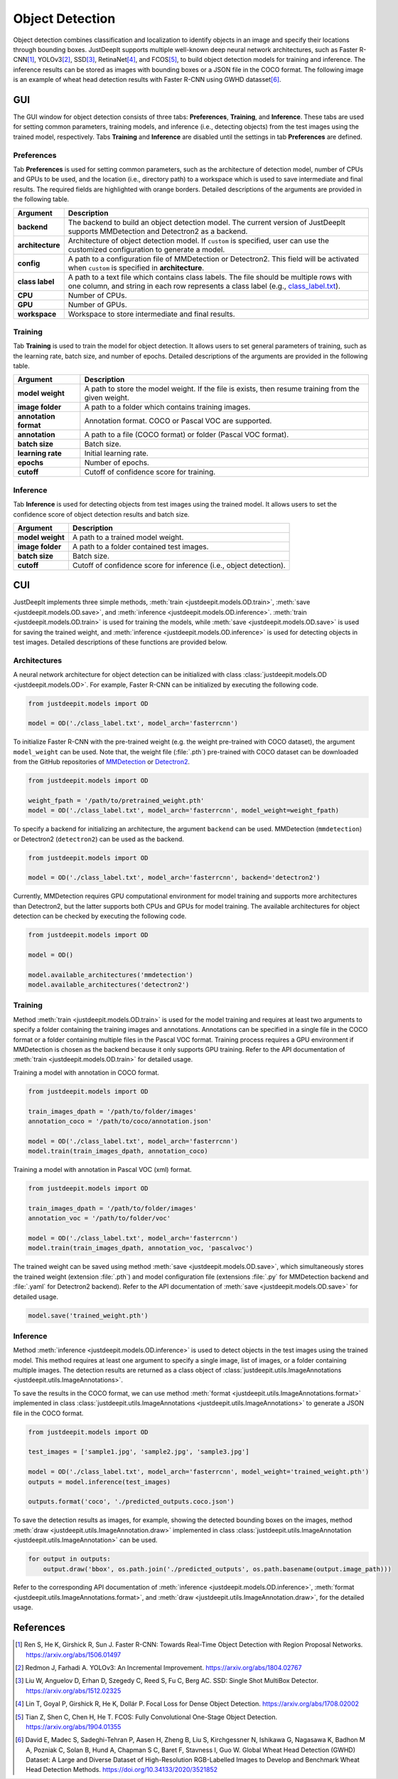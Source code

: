 ================
Object Detection
================


Object detection combines classification and localization
to identify objects in an image and specify their locations through bounding boxes.
JustDeepIt supports multiple well-known deep neural network architectures,
such as Faster R-CNN\ [#fasterrcnn]_,
YOLOv3\ [#yolov3]_,
SSD\ [#ssd]_,
RetinaNet\ [#retinanet]_,
and FCOS\ [#fcos]_,
to build object detection models for training and inference.
The inference results can be stored as
images with bounding boxes or a JSON file in the COCO format.
The following image is an example of wheat head detection results
with Faster R-CNN using GWHD datasset\ [#gwhd]_.

.. image:: ../_static/tutorials_GWHD_inference_output.jpg
    :align: center


GUI
===

The GUI window for object detection consists of three tabs:
**Preferences**, **Training**, and **Inference**.
These tabs are used for setting common parameters,
training models,
and inference (i.e., detecting objects) from the test
images using the trained model, respectively.
Tabs **Training** and **Inference** are disabled
until the settings in tab **Preferences** are defined.



Preferences
-----------

Tab **Preferences** is used for setting common parameters,
such as the architecture of detection model,
number of CPUs and GPUs to be used,
and the location (i.e., directory path) to a workspace
which is used to save intermediate and final results.
The required fields are highlighted with orange borders.
Detailed descriptions of the arguments are provided in the following table.



.. image:: ../_static/app_od_pref.png
    :align: center




.. csv-table::
    :header: "Argument", "Description"
    
    "**backend**", "The backend to build an object detection model.
    The current version of JustDeepIt supports MMDetection and Detectron2 as a backend."
    "**architecture**", "Architecture of object detection model. If ``custom`` is specified,
    user can use the customized configuration to generate a model."
    "**config**", "A path to a configuration file of MMDetection or Detectron2.
    This field will be activated when ``custom`` is specified in **architecture**."
    "**class label**", "A path to a text file which contains class labels.
    The file should be multiple rows with one column,
    and string in each row represents a class label
    (e.g., `class_label.txt <https://github.com/biunit/JustDeepIt/blob/main/tutorials/OD/data/class_label.txt>`_)."
    "**CPU**", "Number of CPUs."
    "**GPU**", "Number of GPUs."
    "**workspace**", "Workspace to store intermediate and final results."
    




Training
--------

Tab **Training** is used to train the model for object detection.
It allows users to set general parameters of training,
such as the learning rate, batch size, and number of epochs.
Detailed descriptions of the arguments are provided in the following table.



.. image:: ../_static/app_od_train.png
    :align: center


.. csv-table::
    :header: "Argument", "Description"
    
    "**model weight**", "A path to store the model weight.
    If the file is exists, then resume training from the given weight."
    "**image folder**", "A path to a folder which contains training images."
    "**annotation format**", "Annotation format. COCO or Pascal VOC are supported."
    "**annotation**", "A path to a file (COCO format) or folder (Pascal VOC format)."
    "**batch size**", "Batch size."
    "**learning rate**", "Initial learning rate."
    "**epochs**", "Number of epochs."
    "**cutoff**", "Cutoff of confidence score for training."



Inference
---------

Tab **Inference** is used for detecting objects from test images using the trained model.
It allows users to set the confidence score of object detection results and batch size.


.. image:: ../_static/app_od_eval.png
    :align: center


.. csv-table::
    :header: "Argument", "Description"
    
    "**model weight**", "A path to a trained model weight."
    "**image folder**", "A path to a folder contained test images."
    "**batch size**", "Batch size."
    "**cutoff**", "Cutoff of confidence score for inference (i.e., object detection)."
    




CUI
===


JustDeepIt implements three simple methods,
:meth:`train <justdeepit.models.OD.train>`,
:meth:`save <justdeepit.models.OD.save>`,
and :meth:`inference <justdeepit.models.OD.inference>`.
:meth:`train <justdeepit.models.OD.train>` is used for training the models,
while :meth:`save <justdeepit.models.OD.save>` is used for saving the trained weight,
and :meth:`inference <justdeepit.models.OD.inference>` is used for detecting objects in test images.
Detailed descriptions of these functions are provided below.


Architectures
-------------

A neural network architecture for object detection
can be initialized with class :class:`justdeepit.models.OD <justdeepit.models.OD>`.
For example, Faster R-CNN can be initialized by executing the following code.


.. code-block:: py

    from justdeepit.models import OD

    model = OD('./class_label.txt', model_arch='fasterrcnn')


To initialize Faster R-CNN with the pre-trained weight
(e.g. the weight pre-trained with COCO dataset),
the argument ``model_weight`` can be used.
Note that, the weight file (:file:`.pth`) pre-trained with COCO dataset
can be downloaded from the GitHub repositories of
`MMDetection <https://github.com/open-mmlab/mmdetection/tree/master/configs>`_
or `Detectron2 <https://github.com/facebookresearch/detectron2/tree/main/configs>`_.


.. code-block:: py

    from justdeepit.models import OD

    weight_fpath = '/path/to/pretrained_weight.pth'
    model = OD('./class_label.txt', model_arch='fasterrcnn', model_weight=weight_fpath)



To specify a backend for initializing an architecture,
the argument ``backend`` can be used.
MMDetection (``mmdetection``) or Detectron2 (``detectron2``)
can be used as the backend.


.. code-block:: py

    from justdeepit.models import OD

    model = OD('./class_label.txt', model_arch='fasterrcnn', backend='detectron2')



Currently, MMDetection requires GPU computational environment for model training
and supports more architectures than Detectron2,
but the latter supports both CPUs and GPUs for model training.
The available architectures for object detection
can be checked by executing the following code.


.. code-block:: py

    from justdeepit.models import OD
    
    model = OD()
    
    model.available_architectures('mmdetection')
    model.available_architectures('detectron2')




Training
--------

Method :meth:`train <justdeepit.models.OD.train>` is used for the model training
and requires at least two arguments
to specify a folder containing the training images and annotations.
Annotations can be specified in a single file in the COCO format
or a folder containing multiple files in the Pascal VOC format.
Training process requires a GPU environment if MMDetection is chosen as the backend
because it only supports GPU training.
Refer to the API documentation of :meth:`train <justdeepit.models.OD.train>`
for detailed usage.


Training a model with annotation in COCO format.


.. code-block:: py

    from justdeepit.models import OD
    
    train_images_dpath = '/path/to/folder/images'
    annotation_coco = '/path/to/coco/annotation.json'

    model = OD('./class_label.txt', model_arch='fasterrcnn')
    model.train(train_images_dpath, annotation_coco)
    

Training a model with annotation in Pascal VOC (xml) format.


.. code-block:: py
    
    from justdeepit.models import OD
    
    train_images_dpath = '/path/to/folder/images'
    annotation_voc = '/path/to/folder/voc'

    model = OD('./class_label.txt', model_arch='fasterrcnn')
    model.train(train_images_dpath, annotation_voc, 'pascalvoc')
    


The trained weight can be saved using method :meth:`save <justdeepit.models.OD.save>`,
which simultaneously stores the trained weight (extension :file:`.pth`)
and model configuration file (extensions :file:`.py` for MMDetection backend and :file:`.yaml` for Detectron2 backend).
Refer to the API documentation of :meth:`save <justdeepit.models.OD.save>`
for detailed usage.


.. code-block:: py

    model.save('trained_weight.pth')





Inference
---------

Method :meth:`inference <justdeepit.models.OD.inference>`
is used to detect objects in the test images using the trained model.
This method requires at least one argument to specify a single image,
list of images, or a folder containing multiple images.
The detection results are returned as
a class object of :class:`justdeepit.utils.ImageAnnotations <justdeepit.utils.ImageAnnotations>`.

To save the results in the COCO format,
we can use method :meth:`format <justdeepit.utils.ImageAnnotations.format>`
implemented in class :class:`justdeepit.utils.ImageAnnotations <justdeepit.utils.ImageAnnotations>`
to generate a JSON file in the COCO format.



.. code-block:: py

    from justdeepit.models import OD

    test_images = ['sample1.jpg', 'sample2.jpg', 'sample3.jpg']

    model = OD('./class_label.txt', model_arch='fasterrcnn', model_weight='trained_weight.pth')
    outputs = model.inference(test_images)

    outputs.format('coco', './predicted_outputs.coco.json')




To save the detection results as images, for example,
showing the detected bounding boxes on the images, method :meth:`draw <justdeepit.utils.ImageAnnotation.draw>`
implemented in class :class:`justdeepit.utils.ImageAnnotation <justdeepit.utils.ImageAnnotation>` can be used.



.. code-block:: py
    
    for output in outputs:
        output.draw('bbox', os.path.join('./predicted_outputs', os.path.basename(output.image_path)))


Refer to the corresponding API documentation of
:meth:`inference <justdeepit.models.OD.inference>`,
:meth:`format <justdeepit.utils.ImageAnnotations.format>`, and
:meth:`draw <justdeepit.utils.ImageAnnotation.draw>`,
for the detailed usage.




References
===========

.. [#fasterrcnn] Ren S, He K, Girshick R, Sun J. Faster R-CNN: Towards Real-Time Object Detection with Region Proposal Networks. https://arxiv.org/abs/1506.01497
.. [#yolov3] Redmon J, Farhadi A. YOLOv3: An Incremental Improvement. https://arxiv.org/abs/1804.02767
.. [#ssd] Liu W, Anguelov D, Erhan D, Szegedy C, Reed S, Fu C, Berg AC. SSD: Single Shot MultiBox Detector. https://arxiv.org/abs/1512.02325
.. [#retinanet] Lin T, Goyal P, Girshick R, He K, Dollár P. Focal Loss for Dense Object Detection. https://arxiv.org/abs/1708.02002
.. [#fcos] Tian Z, Shen C, Chen H, He T. FCOS: Fully Convolutional One-Stage Object Detection. https://arxiv.org/abs/1904.01355
.. [#gwhd] David E, Madec S, Sadeghi-Tehran P, Aasen H, Zheng B, Liu S, Kirchgessner N, Ishikawa G, Nagasawa K, Badhon M A, Pozniak C, Solan B, Hund A, Chapman S C, Baret F, Stavness I, Guo W. Global Wheat Head Detection (GWHD) Dataset: A Large and Diverse Dataset of High-Resolution RGB-Labelled Images to Develop and Benchmark Wheat Head Detection Methods. https://doi.org/10.34133/2020/3521852



